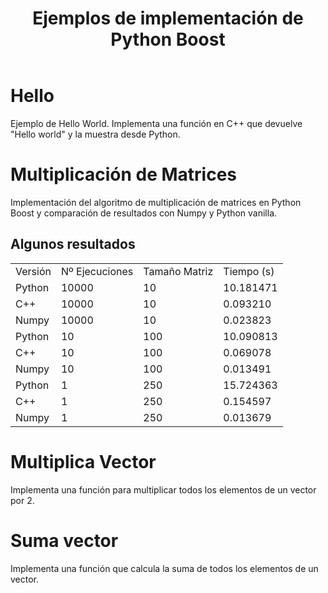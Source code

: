 #+TITLE: Ejemplos de implementación de Python Boost

* Hello
Ejemplo de Hello World. Implementa una función en C++ que devuelve "Hello world" y la muestra desde Python.

* Multiplicación de Matrices
Implementación del algoritmo de multiplicación de matrices en Python Boost y comparación de resultados con Numpy y Python vanilla.

** Algunos resultados

| Versión | Nº Ejecuciones | Tamaño Matriz | Tiempo (s) |
| Python  |          10000 |            10 |  10.181471 |
| C++     |          10000 |            10 |   0.093210 |
| Numpy   |          10000 |            10 |   0.023823 |
| Python  |             10 |           100 |  10.090813 |
| C++     |             10 |           100 |   0.069078 |
| Numpy   |             10 |           100 |   0.013491 |
| Python  |              1 |           250 |  15.724363 |
| C++     |              1 |           250 |   0.154597 |
| Numpy   |              1 |           250 |   0.013679 |

* Multiplica Vector
Implementa una función para multiplicar todos los elementos de un vector por 2.

* Suma vector
Implementa una función que calcula la suma de todos los elementos de un vector.

